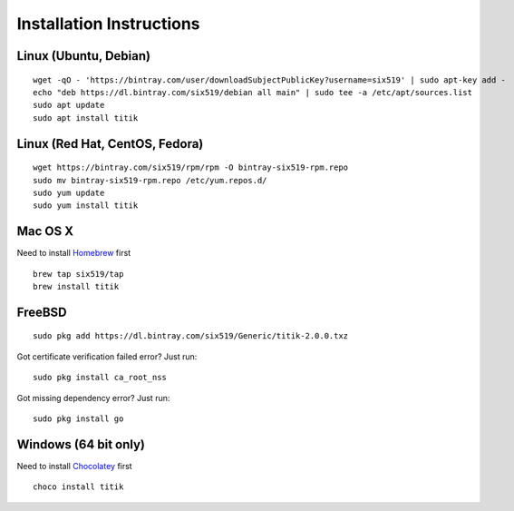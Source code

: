 Installation Instructions
=========================


Linux (Ubuntu, Debian)
----------------------

::

    wget -qO - 'https://bintray.com/user/downloadSubjectPublicKey?username=six519' | sudo apt-key add -
    echo "deb https://dl.bintray.com/six519/debian all main" | sudo tee -a /etc/apt/sources.list
    sudo apt update
    sudo apt install titik

Linux (Red Hat, CentOS, Fedora)
-------------------------------

::

    wget https://bintray.com/six519/rpm/rpm -O bintray-six519-rpm.repo
    sudo mv bintray-six519-rpm.repo /etc/yum.repos.d/
    sudo yum update
    sudo yum install titik

Mac OS X
--------

Need to install Homebrew_ first

.. _Homebrew: https://brew.sh/

::

    brew tap six519/tap
    brew install titik

FreeBSD
-------

::
    
    sudo pkg add https://dl.bintray.com/six519/Generic/titik-2.0.0.txz

Got certificate verification failed error? Just run:

::

    sudo pkg install ca_root_nss

Got missing dependency error? Just run:

::

    sudo pkg install go

Windows (64 bit only)
---------------------

Need to install Chocolatey_ first

.. _Chocolatey: https://chocolatey.org/

::

    choco install titik